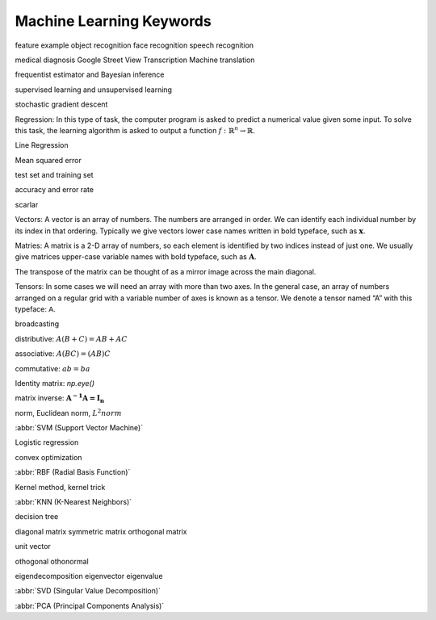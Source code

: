 *************************
Machine Learning Keywords
*************************

feature example object recognition face recognition speech recognition

medical diagnosis Google Street View Transcription Machine translation

frequentist estimator and Bayesian inference

supervised learning and unsupervised learning

stochastic gradient descent

Regression: In this type of task, the computer program is asked to predict a
numerical value given some input. To solve this task, the learning algorithm
is asked to output a function :math:`f : \mathbb{R}^n \rightarrow \mathbb{R}`.

Line Regression

Mean squared error

test set and training set

accuracy and error rate

scarlar

Vectors: A vector is an array of numbers. The numbers are arranged in
order. We can identify each individual number by its index in that ordering.
Typically we give vectors lower case names written in bold typeface, such
as :math:`\mathbf{x}`. 

Matries: A matrix is a 2-D array of numbers, so each element is identified
by two indices instead of just one. We usually give matrices upper-case
variable names with bold typeface, such as :math:`\mathbf{A}`.

The transpose of the matrix can be thought of as a mirror image across the main diagonal.

Tensors: In some cases we will need an array with more than two axes.
In the general case, an array of numbers arranged on a regular grid with a
variable number of axes is known as a tensor. We denote a tensor named “A”
with this typeface: :math:`\mathsf{A}`. 

broadcasting

distributive: :math:`A(B+C)=AB+AC`

associative: :math:`A(BC)=(AB)C`

commutative: :math:`ab=ba`

Identity matrix: `np.eye()`

matrix inverse: :math:`\mathbf{A^{-1}A = I_n}`

norm, Euclidean norm, :math:`L^2 norm`

:abbr:`SVM (Support Vector Machine)`

Logistic regression

convex optimization

:abbr:`RBF (Radial Basis Function)`

Kernel method, kernel trick

:abbr:`KNN (K-Nearest Neighbors)`

decision tree

diagonal matrix symmetric matrix orthogonal matrix

unit vector

othogonal othonormal

eigendecomposition eigenvector eigenvalue

:abbr:`SVD (Singular Value Decomposition)`

:abbr:`PCA (Principal Components Analysis)`